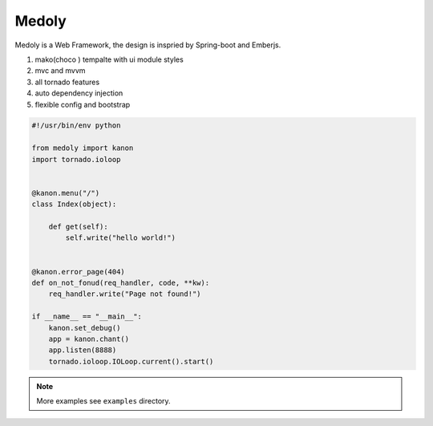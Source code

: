 Medoly
+++++++++++



Medoly is a Web Framework, the design is inspried by Spring-boot and Emberjs.

#. mako(choco ) tempalte with  ui module styles
#. mvc and mvvm
#. all tornado  features
#. auto dependency injection
#. flexible config and bootstrap


.. code:: python

    #!/usr/bin/env python

    from medoly import kanon
    import tornado.ioloop


    @kanon.menu("/")
    class Index(object):

        def get(self):
            self.write("hello world!")


    @kanon.error_page(404)
    def on_not_fonud(req_handler, code, **kw):
        req_handler.write("Page not found!")

    if __name__ == "__main__":
        kanon.set_debug()
        app = kanon.chant()
        app.listen(8888)
        tornado.ioloop.IOLoop.current().start()


.. note::
    More examples see ``examples`` directory.

